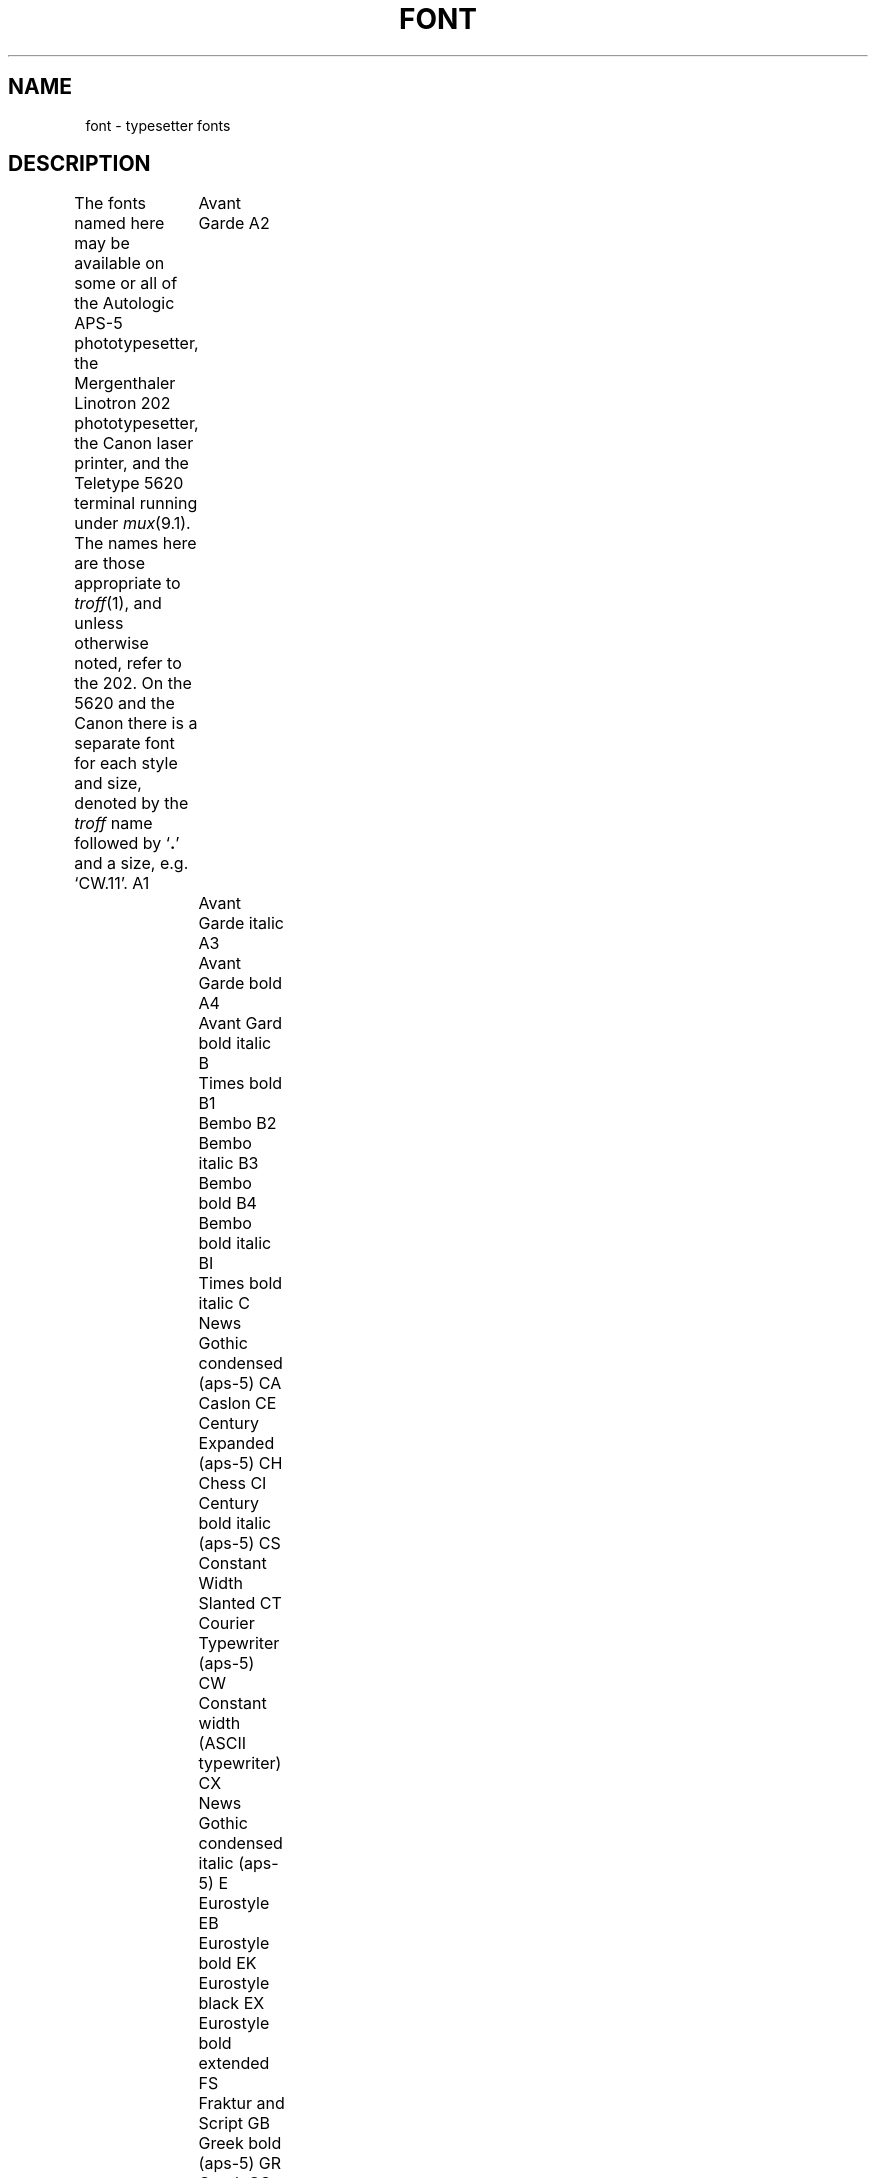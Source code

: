 .TH FONT 7
.SH NAME
font \- typesetter fonts
.SH DESCRIPTION
The fonts named here may be available on some or all of
the Autologic APS-5 phototypesetter, the Mergenthaler Linotron 202
phototypesetter, the Canon laser printer,
and the Teletype 5620 terminal running under 
.IR mux (9.1).
The names here are those appropriate to
.IR troff (1),
and unless otherwise noted, refer to the 202.
On the 5620 and the Canon there is a separate font for each style and size,
denoted by the
.I troff 
name followed by 
.RB ` . '
and a size, e.g. `CW.11'.
.2C
A1	Avant Garde
A2	Avant Garde italic
A3	Avant Garde bold
A4	Avant Gard bold italic
B	Times bold
B1	Bembo
B2	Bembo italic
B3	Bembo bold
B4	Bembo bold italic
BI	Times bold italic
C	News Gothic condensed (aps-5)
CA	Caslon
CE	Century Expanded (aps-5)
CH	Chess
CI	Century bold italic (aps-5)
CS	Constant Width Slanted
CT	Courier Typewriter (aps-5)
CW	Constant width (ASCII typewriter)
CX	News Gothic condensed italic (aps-5)
E	Eurostyle
EB	Eurostyle bold
EK	Eurostyle black
EX	Eurostyle bold extended
FS	Fraktur and Script
GB	Greek bold (aps-5)
GR	Greek
GS	German Script (aps-5)
H	Helvetica
HB	Helvetica bold
HC	Helvetica condensed
HD	Helvetica bold condensed
HI	Helvetica italic
HJ	Helvetica light italic
HK	Helvetica black
HL	Helvetica light
HO	Helvetica outline
HX	Helvetica bold italic
I	Times italic
K	Baskerville
KB	Baskerville bold
KI	Baskerville italic
KK	Korrina heavy black
KX	Baskerville bold italic
M1	Universal [sic] Math 1
M2	Universal Math 2
M3	Universal Math 3
MB	Memphis bold
MI	Memphis italic
MK	Memphis black
MM	Memphis medium
MX	Memphis bold italic
MZ	Memphis extra bold italic
O	Caslon old
O1	Optima
O2	Optima italic
O3	Optima bold
O4	Optima bold italic
O5	Optima black
OE	Old English
OI	Caslon old italic
OK	Helvetic outline black
PA	Palatino
PB	Palatino bold
PI	Palatino italic
PO	Printout (ASCII constant width)
PX	Palatino bold italic
R	Times Roman
S	Special (math symbols)
S1	Special (aps-5)
SB	Souvenir bold
SC	Script (aps-5)
SI	Souvenir italic
SK	Souvenir black
SM	Stymie medium (aps-5)
SV	Souvenir
SX	Souvenir bold italic
SZ	Souvenir black italic
TB	Techno bold (aps-5)
TX	Techno bold italic (aps-5)
US	United States (202)
X1	Universal Newspaper Pi (202)
.LP
apl
bigblit	Large mux font
chess	Chess pieces for mux
defont	Default mux font
st
texture
tiny	Minimum size mux font
.1C
.SH SEE ALSO
troff(1), can(1), jf(9), font(9)
